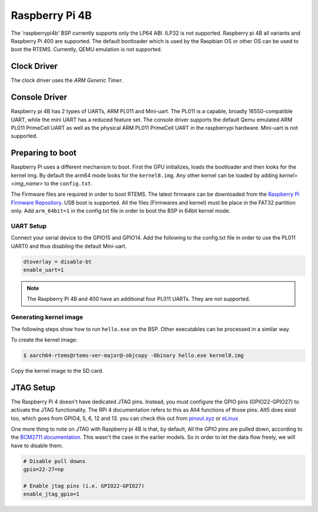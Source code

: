 .. SPDX-License-Identifier: CC-BY-SA-4.0

.. Copyright (C) 2022 Mohd Noor Aman

.. _BSP_aarch64_Raspberrypi_4:

Raspberry Pi 4B
===============

The 'raspberrypi4b' BSP currently supports only the LP64 ABI. ILP32 is not
supported. Raspberry pi 4B all variants and Raspberry Pi 400  are supported. The
default bootloader which is used by the Raspbian OS or other OS can be used to
boot the RTEMS. Currently, QEMU emulation is not supported. 

Clock Driver
------------

The clock driver uses the `ARM Generic Timer`.

Console Driver
--------------

Raspberry pi 4B has 2 types of UARTs, ARM PL011 and Mini-uart. The PL011 is a
capable, broadly 16550-compatible UART, while the mini UART has a reduced
feature set. The console driver supports the default Qemu emulated ARM PL011
PrimeCell UART as well as the physical ARM PL011 PrimeCell UART in the
raspberrypi hardware. Mini-uart is not supported.

Preparing to boot
------------------

Raspberry Pi uses a different mechanism to boot. First the GPU initializes,
loads the bootloader and then looks for the kernel img. By default the arm64
mode looks for the ``kernel8.img``. Any other kernel can be loaded by adding
`kernel=<img_name>` to the ``config.txt``.

The Firmware files are required in order to boot RTEMS. The latest firmware can
be downloaded from the `Raspberry Pi Firmware Repository
<https://github.com/raspberrypi/firmware/>`_. USB boot is supported. All the
files (Firmwares and kernel) must be place in the FAT32 partition only. Add
``arm_64bit=1`` in the config.txt file in order to boot the BSP in 64bit kernel
mode. 


UART Setup
^^^^^^^^^^

Connect your serial device to the GPIO15 and GPIO14. Add the following to the
config.txt file in order to use the PL011 UART0 and thus disabling the default
Mini-uart.

.. code-block:: none

  dtoverlay = disable-bt
  enable_uart=1

.. note:: 
  The Raspberry Pi 4B and 400 have an additional four PL011 UARTs. They are not 
  supported.

Generating kernel image 
^^^^^^^^^^^^^^^^^^^^^^^

The following steps show how to run ``hello.exe`` on the BSP. Other executables
can be processed in a similar way.

To create the kernel image:

.. code-block:: shell

  $ aarch64-rtems@rtems-ver-major@-objcopy -Obinary hello.exe kernel8.img

Copy the kernel image to the SD card.

JTAG Setup
----------

The Raspberry Pi 4 doesn't have dedicated JTAG pins. Instead, you must configure
the GPIO pins (GPIO22-GPIO27) to activate the JTAG functionality. The RPi 4
documentation refers to this as Alt4 functions of those pins. Alt5 does exist
too, which goes from GPIO4, 5, 6, 12 and 13. you can check this out from
`pinout.xyz <https://pinout.xyz/pinout/jtag#>`_ or `eLinux
<https://elinux.org/RPi_BCM2835_GPIOs>`_

One more thing to note on JTAG with Raspberry pi 4B is that, by default, All the
GPIO pins are pulled down, according to the `BCM2711 documentation
<https://datasheets.raspberrypi.com/bcm2711/bcm2711-peripherals.pdf>`_. This
wasn't the case in the earlier models. So in order to let the data flow freely,
we will have to disable them.

.. code-block:: none

  # Disable pull downs
  gpio=22-27=np

  # Enable jtag pins (i.e. GPIO22-GPIO27)
  enable_jtag_gpio=1


